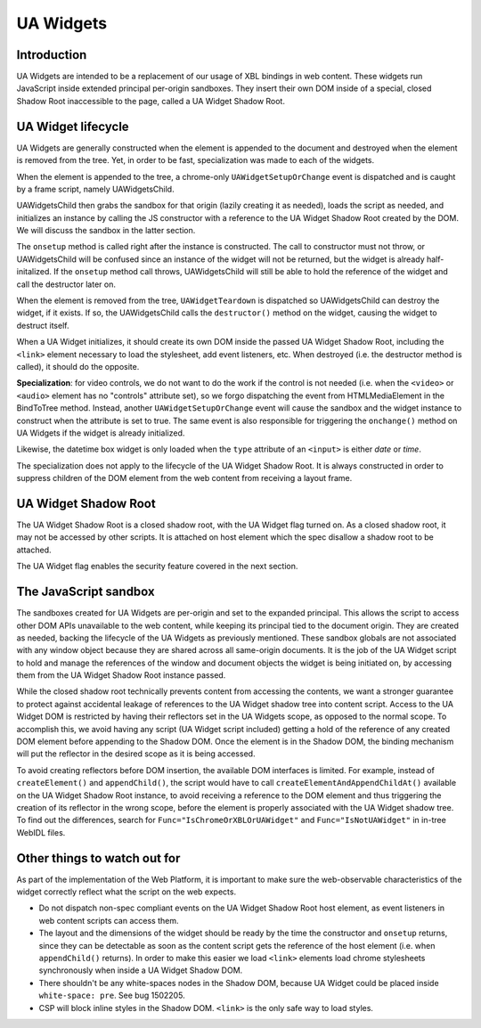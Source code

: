 UA Widgets
==========

Introduction
------------

UA Widgets are intended to be a replacement of our usage of XBL bindings in web content. These widgets run JavaScript inside extended principal per-origin sandboxes. They insert their own DOM inside of a special, closed Shadow Root inaccessible to the page, called a UA Widget Shadow Root.

UA Widget lifecycle
-------------------

UA Widgets are generally constructed when the element is appended to the document and destroyed when the element is removed from the tree. Yet, in order to be fast, specialization was made to each of the widgets.

When the element is appended to the tree, a chrome-only ``UAWidgetSetupOrChange`` event is dispatched and is caught by a frame script, namely UAWidgetsChild.

UAWidgetsChild then grabs the sandbox for that origin (lazily creating it as needed), loads the script as needed, and initializes an instance by calling the JS constructor with a reference to the UA Widget Shadow Root created by the DOM. We will discuss the sandbox in the latter section.

The ``onsetup`` method is called right after the instance is constructed. The call to constructor must not throw, or UAWidgetsChild will be confused since an instance of the widget will not be returned, but the widget is already half-initalized. If the ``onsetup`` method call throws, UAWidgetsChild will still be able to hold the reference of the widget and call the destructor later on.

When the element is removed from the tree, ``UAWidgetTeardown`` is dispatched so UAWidgetsChild can destroy the widget, if it exists. If so, the UAWidgetsChild calls the ``destructor()`` method on the widget, causing the widget to destruct itself.

When a UA Widget initializes, it should create its own DOM inside the passed UA Widget Shadow Root, including the ``<link>`` element necessary to load the stylesheet, add event listeners, etc. When destroyed (i.e. the destructor method is called), it should do the opposite.

**Specialization**: for video controls, we do not want to do the work if the control is not needed (i.e. when the ``<video>`` or ``<audio>`` element has no "controls" attribute set), so we forgo dispatching the event from HTMLMediaElement in the BindToTree method. Instead, another ``UAWidgetSetupOrChange`` event will cause the sandbox and the widget instance to construct when the attribute is set to true. The same event is also responsible for triggering the ``onchange()`` method on UA Widgets if the widget is already initialized.

Likewise, the datetime box widget is only loaded when the ``type`` attribute of an ``<input>`` is either `date` or `time`.

The specialization does not apply to the lifecycle of the UA Widget Shadow Root. It is always constructed in order to suppress children of the DOM element from the web content from receiving a layout frame.

UA Widget Shadow Root
---------------------

The UA Widget Shadow Root is a closed shadow root, with the UA Widget flag turned on. As a closed shadow root, it may not be accessed by other scripts. It is attached on host element which the spec disallow a shadow root to be attached.

The UA Widget flag enables the security feature covered in the next section.

The JavaScript sandbox
----------------------

The sandboxes created for UA Widgets are per-origin and set to the expanded principal. This allows the script to access other DOM APIs unavailable to the web content, while keeping its principal tied to the document origin. They are created as needed, backing the lifecycle of the UA Widgets as previously mentioned. These sandbox globals are not associated with any window object because they are shared across all same-origin documents. It is the job of the UA Widget script to hold and manage the references of the window and document objects the widget is being initiated on, by accessing them from the UA Widget Shadow Root instance passed.

While the closed shadow root technically prevents content from accessing the contents, we want a stronger guarantee to protect against accidental leakage of references to the UA Widget shadow tree into content script. Access to the UA Widget DOM is restricted by having their reflectors set in the UA Widgets scope, as opposed to the normal scope. To accomplish this, we avoid having any script (UA Widget script included) getting a hold of the reference of any created DOM element before appending to the Shadow DOM. Once the element is in the Shadow DOM, the binding mechanism will put the reflector in the desired scope as it is being accessed.

To avoid creating reflectors before DOM insertion, the available DOM interfaces is limited. For example, instead of ``createElement()`` and ``appendChild()``, the script would have to call ``createElementAndAppendChildAt()`` available on the UA Widget Shadow Root instance, to avoid receiving a reference to the DOM element and thus triggering the creation of its reflector in the wrong scope, before the element is properly associated with the UA Widget shadow tree. To find out the differences, search for ``Func="IsChromeOrXBLOrUAWidget"`` and ``Func="IsNotUAWidget"`` in in-tree WebIDL files.

Other things to watch out for
-----------------------------

As part of the implementation of the Web Platform, it is important to make sure the web-observable characteristics of the widget correctly reflect what the script on the web expects.

* Do not dispatch non-spec compliant events on the UA Widget Shadow Root host element, as event listeners in web content scripts can access them.
* The layout and the dimensions of the widget should be ready by the time the constructor and ``onsetup`` returns, since they can be detectable as soon as the content script gets the reference of the host element (i.e. when ``appendChild()`` returns). In order to make this easier we load ``<link>`` elements load chrome stylesheets synchronously when inside a UA Widget Shadow DOM.
* There shouldn't be any white-spaces nodes in the Shadow DOM, because UA Widget could be placed inside ``white-space: pre``. See bug 1502205.
* CSP will block inline styles in the Shadow DOM. ``<link>`` is the only safe way to load styles.

